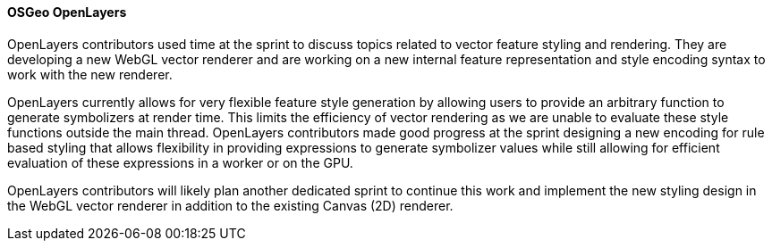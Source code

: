 [[openlayers_results]]
==== OSGeo OpenLayers

OpenLayers contributors used time at the sprint to discuss topics related to vector feature styling and rendering.  They are developing a new WebGL vector renderer and are working on a new internal feature representation and style encoding syntax to work with the new renderer.

OpenLayers currently allows for very flexible feature style generation by allowing users to provide an arbitrary function to generate symbolizers at render time.  This limits the efficiency of vector rendering as we are unable to evaluate these style functions outside the main thread.  OpenLayers contributors made good progress at the sprint designing a new encoding for rule based styling that allows flexibility in providing expressions to generate symbolizer values while still allowing for efficient evaluation of these expressions in a worker or on the GPU.

OpenLayers contributors will likely plan another dedicated sprint to continue this work and implement the new styling design in the WebGL vector renderer in addition to the existing Canvas (2D) renderer.

